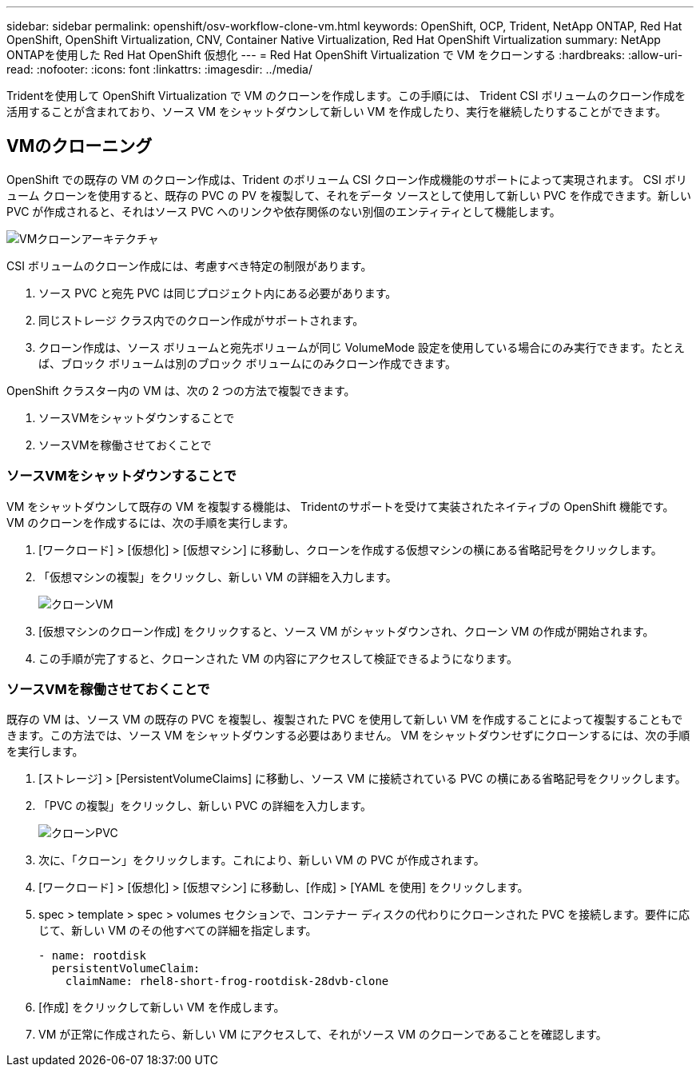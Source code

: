 ---
sidebar: sidebar 
permalink: openshift/osv-workflow-clone-vm.html 
keywords: OpenShift, OCP, Trident, NetApp ONTAP, Red Hat OpenShift, OpenShift Virtualization, CNV, Container Native Virtualization, Red Hat OpenShift Virtualization 
summary: NetApp ONTAPを使用した Red Hat OpenShift 仮想化 
---
= Red Hat OpenShift Virtualization で VM をクローンする
:hardbreaks:
:allow-uri-read: 
:nofooter: 
:icons: font
:linkattrs: 
:imagesdir: ../media/


[role="lead"]
Tridentを使用して OpenShift Virtualization で VM のクローンを作成します。この手順には、 Trident CSI ボリュームのクローン作成を活用することが含まれており、ソース VM をシャットダウンして新しい VM を作成したり、実行を継続したりすることができます。



== VMのクローニング

OpenShift での既存の VM のクローン作成は、Trident のボリューム CSI クローン作成機能のサポートによって実現されます。 CSI ボリューム クローンを使用すると、既存の PVC の PV を複製して、それをデータ ソースとして使用して新しい PVC を作成できます。新しい PVC が作成されると、それはソース PVC へのリンクや依存関係のない別個のエンティティとして機能します。

image:redhat-openshift-057.png["VMクローンアーキテクチャ"]

CSI ボリュームのクローン作成には、考慮すべき特定の制限があります。

. ソース PVC と宛先 PVC は同じプロジェクト内にある必要があります。
. 同じストレージ クラス内でのクローン作成がサポートされます。
. クローン作成は、ソース ボリュームと宛先ボリュームが同じ VolumeMode 設定を使用している場合にのみ実行できます。たとえば、ブロック ボリュームは別のブロック ボリュームにのみクローン作成できます。


OpenShift クラスター内の VM は、次の 2 つの方法で複製できます。

. ソースVMをシャットダウンすることで
. ソースVMを稼働させておくことで




=== ソースVMをシャットダウンすることで

VM をシャットダウンして既存の VM を複製する機能は、 Tridentのサポートを受けて実装されたネイティブの OpenShift 機能です。  VM のクローンを作成するには、次の手順を実行します。

. [ワークロード] > [仮想化] > [仮想マシン] に移動し、クローンを作成する仮想マシンの横にある省略記号をクリックします。
. 「仮想マシンの複製」をクリックし、新しい VM の詳細を入力します。
+
image:redhat-openshift-058.png["クローンVM"]

. [仮想マシンのクローン作成] をクリックすると、ソース VM がシャットダウンされ、クローン VM の作成が開始されます。
. この手順が完了すると、クローンされた VM の内容にアクセスして検証できるようになります。




=== ソースVMを稼働させておくことで

既存の VM は、ソース VM の既存の PVC を複製し、複製された PVC を使用して新しい VM を作成することによって複製することもできます。この方法では、ソース VM をシャットダウンする必要はありません。  VM をシャットダウンせずにクローンするには、次の手順を実行します。

. [ストレージ] > [PersistentVolumeClaims] に移動し、ソース VM に接続されている PVC の横にある省略記号をクリックします。
. 「PVC の複製」をクリックし、新しい PVC の詳細を入力します。
+
image:redhat-openshift-059.png["クローンPVC"]

. 次に、「クローン」をクリックします。これにより、新しい VM の PVC が作成されます。
. [ワークロード] > [仮想化] > [仮想マシン] に移動し、[作成] > [YAML を使用] をクリックします。
. spec > template > spec > volumes セクションで、コンテナー ディスクの代わりにクローンされた PVC を接続します。要件に応じて、新しい VM のその他すべての詳細を指定します。
+
[source, cli]
----
- name: rootdisk
  persistentVolumeClaim:
    claimName: rhel8-short-frog-rootdisk-28dvb-clone
----
. [作成] をクリックして新しい VM を作成します。
. VM が正常に作成されたら、新しい VM にアクセスして、それがソース VM のクローンであることを確認します。

